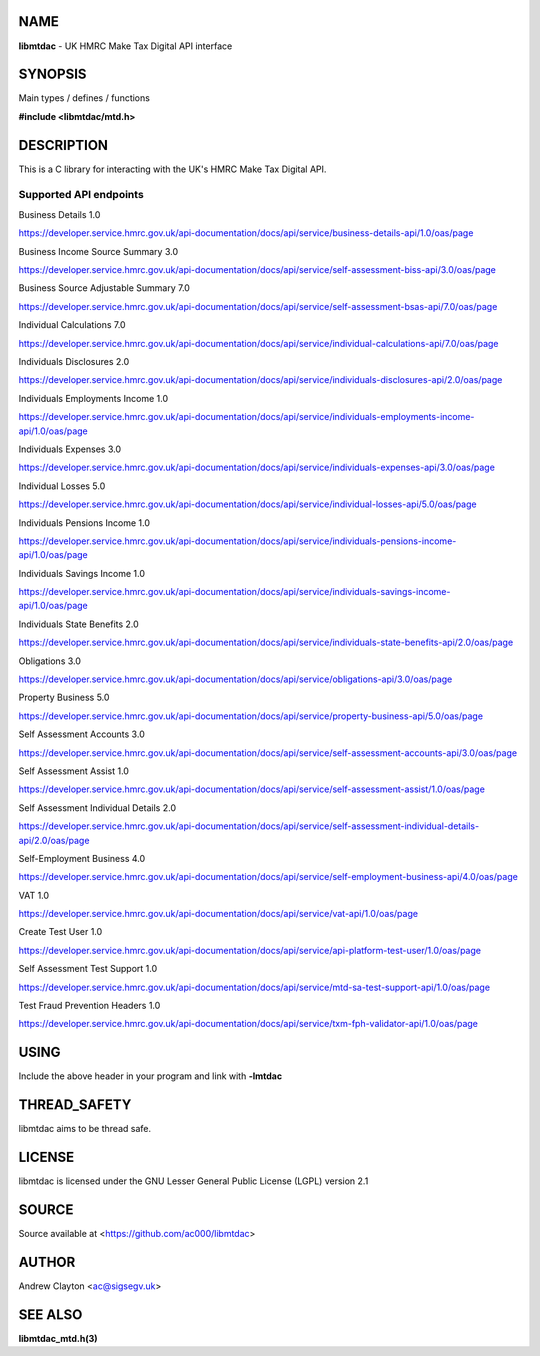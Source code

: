 NAME
====

**libmtdac** - UK HMRC Make Tax Digital API interface

SYNOPSIS
========

Main types / defines / functions

**#include <libmtdac/mtd.h>**

DESCRIPTION
===========

This is a C library for interacting with the UK's HMRC Make Tax Digital API.

Supported API endpoints
-----------------------

Business Details 1.0

https://developer.service.hmrc.gov.uk/api-documentation/docs/api/service/business-details-api/1.0/oas/page

Business Income Source Summary 3.0

https://developer.service.hmrc.gov.uk/api-documentation/docs/api/service/self-assessment-biss-api/3.0/oas/page

Business Source Adjustable Summary 7.0

https://developer.service.hmrc.gov.uk/api-documentation/docs/api/service/self-assessment-bsas-api/7.0/oas/page

Individual Calculations 7.0

https://developer.service.hmrc.gov.uk/api-documentation/docs/api/service/individual-calculations-api/7.0/oas/page

Individuals Disclosures 2.0

https://developer.service.hmrc.gov.uk/api-documentation/docs/api/service/individuals-disclosures-api/2.0/oas/page

Individuals Employments Income 1.0

https://developer.service.hmrc.gov.uk/api-documentation/docs/api/service/individuals-employments-income-api/1.0/oas/page

Individuals Expenses 3.0

https://developer.service.hmrc.gov.uk/api-documentation/docs/api/service/individuals-expenses-api/3.0/oas/page

Individual Losses 5.0

https://developer.service.hmrc.gov.uk/api-documentation/docs/api/service/individual-losses-api/5.0/oas/page

Individuals Pensions Income 1.0

https://developer.service.hmrc.gov.uk/api-documentation/docs/api/service/individuals-pensions-income-api/1.0/oas/page

Individuals Savings Income 1.0

https://developer.service.hmrc.gov.uk/api-documentation/docs/api/service/individuals-savings-income-api/1.0/oas/page

Individuals State Benefits 2.0

https://developer.service.hmrc.gov.uk/api-documentation/docs/api/service/individuals-state-benefits-api/2.0/oas/page

Obligations 3.0

https://developer.service.hmrc.gov.uk/api-documentation/docs/api/service/obligations-api/3.0/oas/page

Property Business 5.0

https://developer.service.hmrc.gov.uk/api-documentation/docs/api/service/property-business-api/5.0/oas/page

Self Assessment Accounts 3.0

https://developer.service.hmrc.gov.uk/api-documentation/docs/api/service/self-assessment-accounts-api/3.0/oas/page

Self Assessment Assist 1.0

https://developer.service.hmrc.gov.uk/api-documentation/docs/api/service/self-assessment-assist/1.0/oas/page

Self Assessment Individual Details 2.0

https://developer.service.hmrc.gov.uk/api-documentation/docs/api/service/self-assessment-individual-details-api/2.0/oas/page

Self-Employment Business 4.0

https://developer.service.hmrc.gov.uk/api-documentation/docs/api/service/self-employment-business-api/4.0/oas/page

VAT 1.0

https://developer.service.hmrc.gov.uk/api-documentation/docs/api/service/vat-api/1.0/oas/page

Create Test User 1.0

https://developer.service.hmrc.gov.uk/api-documentation/docs/api/service/api-platform-test-user/1.0/oas/page

Self Assessment Test Support 1.0

https://developer.service.hmrc.gov.uk/api-documentation/docs/api/service/mtd-sa-test-support-api/1.0/oas/page

Test Fraud Prevention Headers 1.0

https://developer.service.hmrc.gov.uk/api-documentation/docs/api/service/txm-fph-validator-api/1.0/oas/page

USING
=====

Include the above header in your program and link with **-lmtdac**

THREAD_SAFETY
=============

libmtdac aims to be thread safe.

LICENSE
=======

libmtdac is licensed under the GNU Lesser General Public License (LGPL)
version 2.1

SOURCE
======

Source available at <https://github.com/ac000/libmtdac>

AUTHOR
======

Andrew Clayton <ac@sigsegv.uk>

SEE ALSO
========

**libmtdac_mtd.h(3)**
